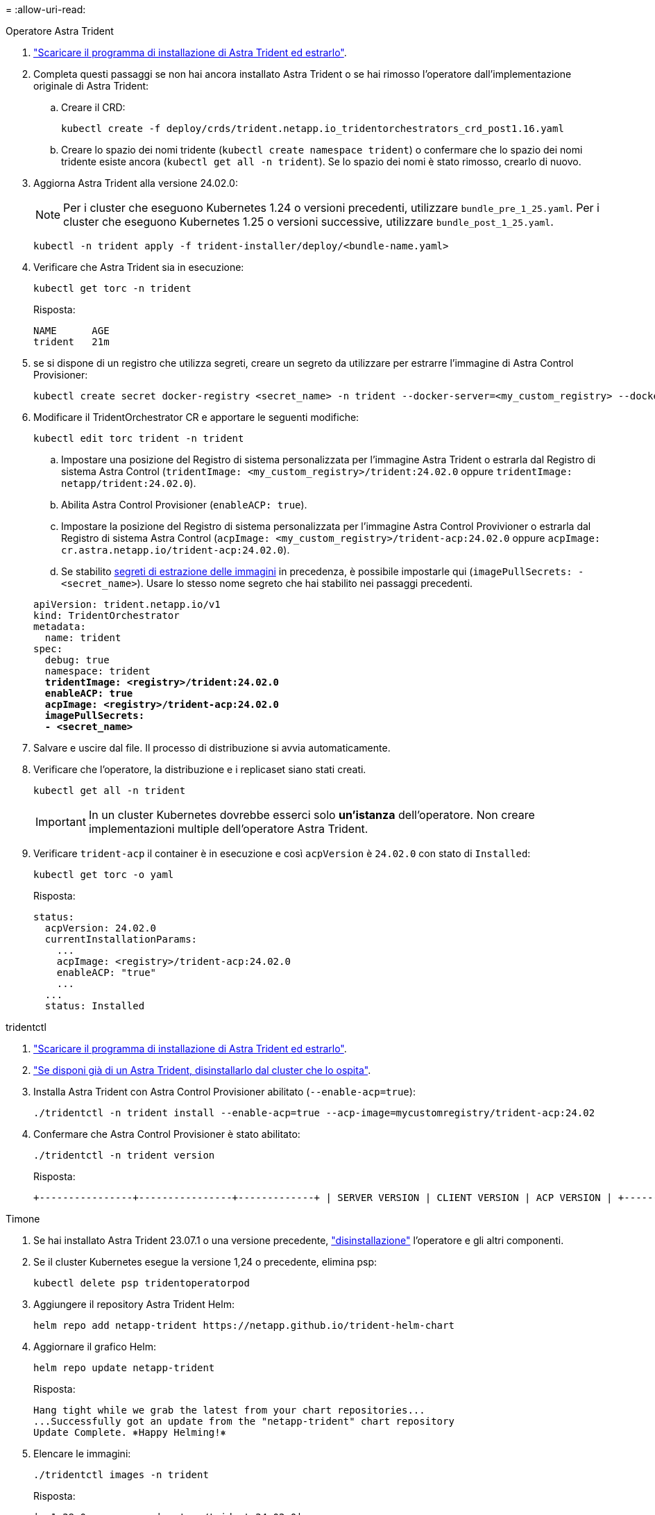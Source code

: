 = 
:allow-uri-read: 


[role="tabbed-block"]
====
.Operatore Astra Trident
--
. https://docs.netapp.com/us-en/trident/trident-get-started/kubernetes-deploy-operator.html#step-1-download-the-trident-installer-package["Scaricare il programma di installazione di Astra Trident ed estrarlo"^].
. Completa questi passaggi se non hai ancora installato Astra Trident o se hai rimosso l'operatore dall'implementazione originale di Astra Trident:
+
.. Creare il CRD:
+
[source, console]
----
kubectl create -f deploy/crds/trident.netapp.io_tridentorchestrators_crd_post1.16.yaml
----
.. Creare lo spazio dei nomi tridente (`kubectl create namespace trident`) o confermare che lo spazio dei nomi tridente esiste ancora (`kubectl get all -n trident`). Se lo spazio dei nomi è stato rimosso, crearlo di nuovo.


. Aggiorna Astra Trident alla versione 24.02.0:
+

NOTE: Per i cluster che eseguono Kubernetes 1.24 o versioni precedenti, utilizzare `bundle_pre_1_25.yaml`. Per i cluster che eseguono Kubernetes 1.25 o versioni successive, utilizzare `bundle_post_1_25.yaml`.

+
[source, console]
----
kubectl -n trident apply -f trident-installer/deploy/<bundle-name.yaml>
----
. Verificare che Astra Trident sia in esecuzione:
+
[source, console]
----
kubectl get torc -n trident
----
+
Risposta:

+
[listing]
----
NAME      AGE
trident   21m
----
. [[pull-secrets]]se si dispone di un registro che utilizza segreti, creare un segreto da utilizzare per estrarre l'immagine di Astra Control Provisioner:
+
[source, console]
----
kubectl create secret docker-registry <secret_name> -n trident --docker-server=<my_custom_registry> --docker-username=<username> --docker-password=<token>
----
. Modificare il TridentOrchestrator CR e apportare le seguenti modifiche:
+
[source, console]
----
kubectl edit torc trident -n trident
----
+
.. Impostare una posizione del Registro di sistema personalizzata per l'immagine Astra Trident o estrarla dal Registro di sistema Astra Control (`tridentImage: <my_custom_registry>/trident:24.02.0` oppure `tridentImage: netapp/trident:24.02.0`).
.. Abilita Astra Control Provisioner (`enableACP: true`).
.. Impostare la posizione del Registro di sistema personalizzata per l'immagine Astra Control Provivioner o estrarla dal Registro di sistema Astra Control (`acpImage: <my_custom_registry>/trident-acp:24.02.0` oppure `acpImage: cr.astra.netapp.io/trident-acp:24.02.0`).
.. Se stabilito <<pull-secrets,segreti di estrazione delle immagini>> in precedenza, è possibile impostarle qui (`imagePullSecrets: - <secret_name>`). Usare lo stesso nome segreto che hai stabilito nei passaggi precedenti.


+
[listing, subs="+quotes"]
----
apiVersion: trident.netapp.io/v1
kind: TridentOrchestrator
metadata:
  name: trident
spec:
  debug: true
  namespace: trident
  *tridentImage: <registry>/trident:24.02.0*
  *enableACP: true*
  *acpImage: <registry>/trident-acp:24.02.0*
  *imagePullSecrets:
  - <secret_name>*
----
. Salvare e uscire dal file. Il processo di distribuzione si avvia automaticamente.
. Verificare che l'operatore, la distribuzione e i replicaset siano stati creati.
+
[source, console]
----
kubectl get all -n trident
----
+

IMPORTANT: In un cluster Kubernetes dovrebbe esserci solo *un'istanza* dell'operatore. Non creare implementazioni multiple dell'operatore Astra Trident.

. Verificare `trident-acp` il container è in esecuzione e così `acpVersion` è `24.02.0` con stato di `Installed`:
+
[source, console]
----
kubectl get torc -o yaml
----
+
Risposta:

+
[listing]
----
status:
  acpVersion: 24.02.0
  currentInstallationParams:
    ...
    acpImage: <registry>/trident-acp:24.02.0
    enableACP: "true"
    ...
  ...
  status: Installed
----


--
.tridentctl
--
. https://docs.netapp.com/us-en/trident/trident-get-started/kubernetes-deploy-tridentctl.html#step-1-download-the-trident-installer-package["Scaricare il programma di installazione di Astra Trident ed estrarlo"^].
. https://docs.netapp.com/us-en/trident/trident-managing-k8s/upgrade-tridentctl.html["Se disponi già di un Astra Trident, disinstallarlo dal cluster che lo ospita"^].
. Installa Astra Trident con Astra Control Provisioner abilitato (`--enable-acp=true`):
+
[source, console]
----
./tridentctl -n trident install --enable-acp=true --acp-image=mycustomregistry/trident-acp:24.02
----
. Confermare che Astra Control Provisioner è stato abilitato:
+
[source, console]
----
./tridentctl -n trident version
----
+
Risposta:

+
[listing]
----
+----------------+----------------+-------------+ | SERVER VERSION | CLIENT VERSION | ACP VERSION | +----------------+----------------+-------------+ | 24.02.0 | 24.02.0 | 24.02.0. | +----------------+----------------+-------------+
----


--
.Timone
--
. Se hai installato Astra Trident 23.07.1 o una versione precedente, https://docs.netapp.com/us-en/trident/trident-managing-k8s/uninstall-trident.html#uninstall-a-trident-operator-installation["disinstallazione"^] l'operatore e gli altri componenti.
. Se il cluster Kubernetes esegue la versione 1,24 o precedente, elimina psp:
+
[listing]
----
kubectl delete psp tridentoperatorpod
----
. Aggiungere il repository Astra Trident Helm:
+
[listing]
----
helm repo add netapp-trident https://netapp.github.io/trident-helm-chart
----
. Aggiornare il grafico Helm:
+
[listing]
----
helm repo update netapp-trident
----
+
Risposta:

+
[listing]
----
Hang tight while we grab the latest from your chart repositories...
...Successfully got an update from the "netapp-trident" chart repository
Update Complete. ⎈Happy Helming!⎈
----
. Elencare le immagini:
+
[listing]
----
./tridentctl images -n trident
----
+
Risposta:

+
[listing]
----
| v1.28.0            | netapp/trident:24.02.0|
|                    | docker.io/netapp/trident-autosupport:24.02|
|                    | registry.k8s.io/sig-storage/csi-provisioner:v4.0.0|
|                    | registry.k8s.io/sig-storage/csi-attacher:v4.5.0|
|                    | registry.k8s.io/sig-storage/csi-resizer:v1.9.3|
|                    | registry.k8s.io/sig-storage/csi-snapshotter:v6.3.3|
|                    | registry.k8s.io/sig-storage/csi-node-driver-registrar:v2.10.0 |
|                    | netapp/trident-operator:24.02.0 (optional)
----
. Assicurarsi che l'operatore di tridente 24.02.0 sia disponibile:
+
[listing]
----
helm search repo netapp-trident/trident-operator --versions
----
+
Risposta:

+
[listing]
----
NAME                            CHART VERSION   APP VERSION     DESCRIPTION
netapp-trident/trident-operator 100.2402.0      24.02.0         A
----
. Utilizzare `helm install` ed eseguire una delle seguenti opzioni che includono queste impostazioni:
+
** Un nome per la posizione di distribuzione
** La versione di Astra Trident
** Il nome dell'immagine di Astra Control provisioner
** Il flag per abilitare il provisioner
** (Facoltativo) percorso del Registro di sistema locale. Se si utilizza un registro locale, il https://docs.netapp.com/us-en/trident/trident-get-started/requirements.html#container-images-and-corresponding-kubernetes-versions["Immagini Trident"^] Può trovarsi in un registro o in registri diversi, ma tutte le immagini CSI devono trovarsi nello stesso registro.
** Il namespace Trident




.Opzioni
* Immagini senza registro


[listing]
----
helm install trident netapp-trident/trident-operator --version 100.2402.0 --set acpImage=cr.astra.netapp.io/trident-acp:24.02.0 --set enableACP=true --set operatorImage=netapp/trident-operator:24.02.0 --set tridentAutosupportImage=docker.io/netapp/trident-autosupport:24.02 --set tridentImage=netapp/trident:24.02.0 --namespace trident
----
* Immagini in uno o più registri


[listing]
----
helm install trident netapp-trident/trident-operator --version 100.2402.0 --set acpImage=<your-registry>:<acp image> --set enableACP=true --set imageRegistry=<your-registry>/sig-storage --set operatorImage=netapp/trident-operator:24.02.0 --set tridentAutosupportImage=docker.io/netapp/trident-autosupport:24.02 --set tridentImage=netapp/trident:24.02.0 --namespace trident
----
È possibile utilizzare `helm list` per rivedere i dettagli dell'installazione, ad esempio nome, spazio dei nomi, grafico, stato, versione dell'applicazione, e numero di revisione.

[NOTE]
====
Se hai problemi nell'implementazione di Trident utilizzando Helm, esegui questo comando per disinstallare completamente Astra Trident:

[listing]
----
./tridentctl uninstall -n trident
----
*Non fare* https://docs.netapp.com/us-en/trident/troubleshooting.html#completely-remove-astra-trident-and-crds["Rimuovere completamente i CRD Astra Trident"^] Come parte della disinstallazione prima di tentare di attivare nuovamente Astra Control Provivisioner.

====
--
====